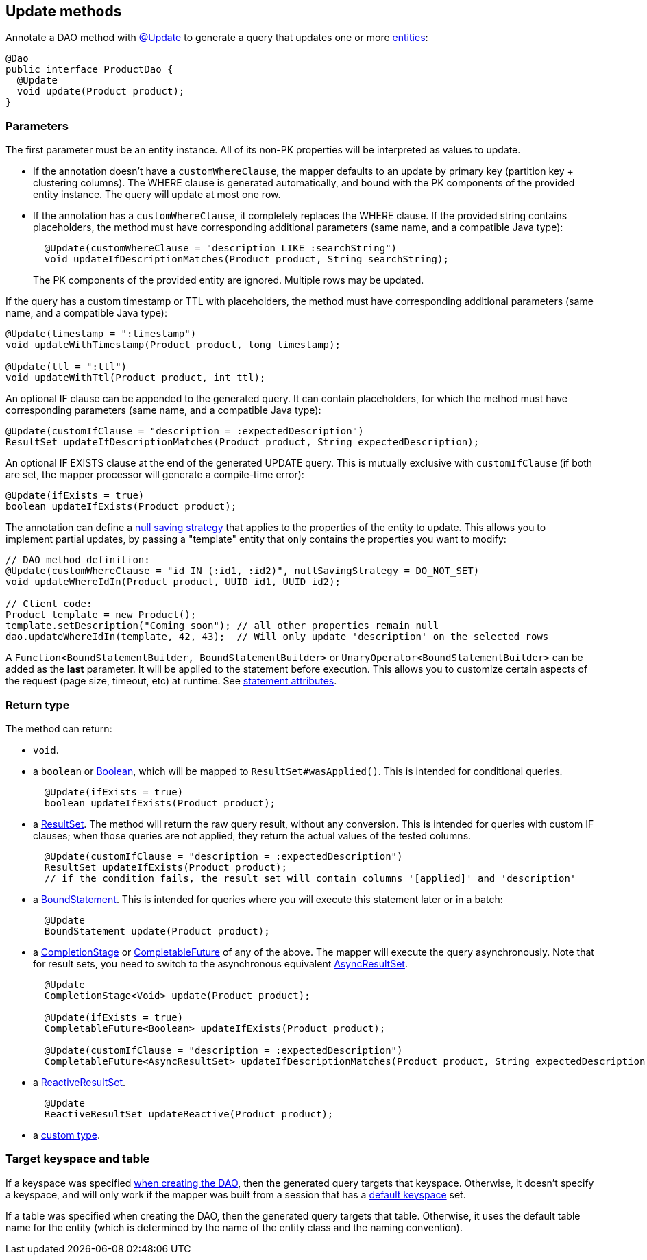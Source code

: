 == Update methods

Annotate a DAO method with https://docs.datastax.com/en/drivers/java/4.17/com/datastax/oss/driver/api/mapper/annotations/Update.html[@Update] to generate a query that updates one or more link:../../entities[entities]:

[,java]
----
@Dao
public interface ProductDao {
  @Update
  void update(Product product);
}
----

=== Parameters

The first parameter must be an entity instance.
All of its non-PK properties will be interpreted as values to update.

* If the annotation doesn't have a `customWhereClause`, the mapper defaults to an update by primary key (partition key + clustering columns).
The WHERE clause is generated automatically, and bound with the PK components of the provided entity instance.
The query will update at most one row.
* If the annotation has a `customWhereClause`, it completely replaces the WHERE clause.
If the provided string contains placeholders, the method must have corresponding additional parameters (same name, and a compatible Java type):
+
[,java]
----
  @Update(customWhereClause = "description LIKE :searchString")
  void updateIfDescriptionMatches(Product product, String searchString);
----
+
The PK components of the provided entity are ignored.
Multiple rows may be updated.

If the query has a custom timestamp or TTL with placeholders, the method must have corresponding additional parameters (same name, and a compatible Java type):

[,java]
----
@Update(timestamp = ":timestamp")
void updateWithTimestamp(Product product, long timestamp);

@Update(ttl = ":ttl")
void updateWithTtl(Product product, int ttl);
----

An optional IF clause can be appended to the generated query.
It can contain placeholders, for which the method must have corresponding parameters (same name, and a compatible Java type):

[,java]
----
@Update(customIfClause = "description = :expectedDescription")
ResultSet updateIfDescriptionMatches(Product product, String expectedDescription);
----

An optional IF EXISTS clause at the end of the generated UPDATE query.
This is mutually exclusive with `customIfClause` (if both are set, the mapper processor will generate a compile-time error):

[,java]
----
@Update(ifExists = true)
boolean updateIfExists(Product product);
----

The annotation can define a link:../null_saving/[null saving strategy] that applies to the properties of the entity to update.
This allows you to implement partial updates, by passing a "template" entity that only contains the properties you want to modify:

[,java]
----
// DAO method definition:
@Update(customWhereClause = "id IN (:id1, :id2)", nullSavingStrategy = DO_NOT_SET)
void updateWhereIdIn(Product product, UUID id1, UUID id2);

// Client code:
Product template = new Product();
template.setDescription("Coming soon"); // all other properties remain null
dao.updateWhereIdIn(template, 42, 43);  // Will only update 'description' on the selected rows
----

A `Function<BoundStatementBuilder, BoundStatementBuilder>` or `UnaryOperator<BoundStatementBuilder>` can be added as the *last* parameter.
It will be applied to the statement before execution.
This allows you to customize certain aspects of the request (page size, timeout, etc) at runtime.
See link:../statement_attributes/[statement attributes].

=== Return type

The method can return:

* `void`.
* a `boolean` or https://docs.oracle.com/javase/8/docs/api/index.html?java/lang/Boolean.html[Boolean], which will be mapped to `ResultSet#wasApplied()`.
This is intended for conditional queries.
+
[,java]
----
  @Update(ifExists = true)
  boolean updateIfExists(Product product);
----

* a https://docs.datastax.com/en/drivers/java/4.17/com/datastax/oss/driver/api/core/cql/ResultSet.html[ResultSet].
The method will return the raw query result, without any conversion.
This is intended for queries with custom IF clauses;
when those queries are not applied, they return the actual values of the tested columns.
+
[,java]
----
  @Update(customIfClause = "description = :expectedDescription")
  ResultSet updateIfExists(Product product);
  // if the condition fails, the result set will contain columns '[applied]' and 'description'
----

* a https://docs.datastax.com/en/drivers/java/4.17/com/datastax/oss/driver/api/core/cql/BoundStatement.html[BoundStatement].
This is intended for queries where you will execute this statement later or in a batch:
+
[,java]
----
  @Update
  BoundStatement update(Product product);
----

* a https://docs.oracle.com/javase/8/docs/api/java/util/concurrent/CompletionStage.html[CompletionStage] or https://docs.oracle.com/javase/8/docs/api/java/util/concurrent/CompletableFuture.html[CompletableFuture] of any of the above.
The mapper will execute the query asynchronously.
Note that for result sets, you need to switch to the asynchronous equivalent https://docs.datastax.com/en/drivers/java/4.17/com/datastax/oss/driver/api/core/cql/AsyncResultSet.html[AsyncResultSet].
+
[,java]
----
  @Update
  CompletionStage<Void> update(Product product);

  @Update(ifExists = true)
  CompletableFuture<Boolean> updateIfExists(Product product);

  @Update(customIfClause = "description = :expectedDescription")
  CompletableFuture<AsyncResultSet> updateIfDescriptionMatches(Product product, String expectedDescription);
----

* a https://docs.datastax.com/en/drivers/java/4.17/com/datastax/dse/driver/api/core/cql/reactive/ReactiveResultSet.html[ReactiveResultSet].
+
[,java]
----
  @Update
  ReactiveResultSet updateReactive(Product product);
----

* a link:../custom_types[custom type].

=== Target keyspace and table

If a keyspace was specified link:../../mapper/#dao-factory-methods[when creating the DAO], then the generated query targets that keyspace.
Otherwise, it doesn't specify a keyspace, and will only work if the mapper was built from a session that has a https://docs.datastax.com/en/drivers/java/4.17/com/datastax/oss/driver/api/core/session/SessionBuilder.html#withKeyspace-com.datastax.oss.driver.api.core.CqlIdentifier-[default keyspace] set.

If a table was specified when creating the DAO, then the generated query targets that table.
Otherwise, it uses the default table name for the entity (which is determined by the name of the entity class and the naming convention).

